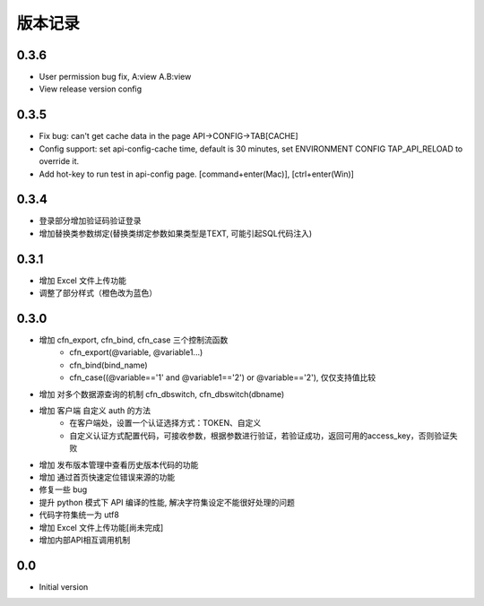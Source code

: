 版本记录
========

0.3.6
-----
- User permission bug fix, A:view A.B:view
- View release version config

0.3.5
-----
- Fix bug: can't get cache data in the page API->CONFIG->TAB[CACHE]
- Config support: set api-config-cache time, default is 30 minutes, set ENVIRONMENT CONFIG TAP_API_RELOAD to override it.
- Add hot-key to run test in api-config page. [command+enter(Mac)], [ctrl+enter(Win)]


0.3.4
-----
- 登录部分增加验证码验证登录
- 增加替换类参数绑定(替换类绑定参数如果类型是TEXT, 可能引起SQL代码注入)


0.3.1
-----
- 增加 Excel 文件上传功能
- 调整了部分样式（橙色改为蓝色）


0.3.0
-----

- 增加 cfn_export, cfn_bind, cfn_case 三个控制流函数
    + cfn_export(@variable, @variable1...)
    + cfn_bind(bind_name)
    + cfn_case((@variable=='1' and @variable1=='2') or @variable=='2'), 仅仅支持值比较
- 增加 对多个数据源查询的机制 cfn_dbswitch, cfn_dbswitch(dbname)
- 增加 客户端 自定义 auth 的方法
    + 在客户端处，设置一个认证选择方式：TOKEN、自定义
    + 自定义认证方式配置代码，可接收参数，根据参数进行验证，若验证成功，返回可用的access_key，否则验证失败
- 增加 发布版本管理中查看历史版本代码的功能
- 增加 通过首页快速定位错误来源的功能
- 修复一些 bug
- 提升 python 模式下 API 编译的性能, 解决字符集设定不能很好处理的问题
- 代码字符集统一为 utf8
- 增加 Excel 文件上传功能[尚未完成]
- 增加内部API相互调用机制


0.0
---

-  Initial version

